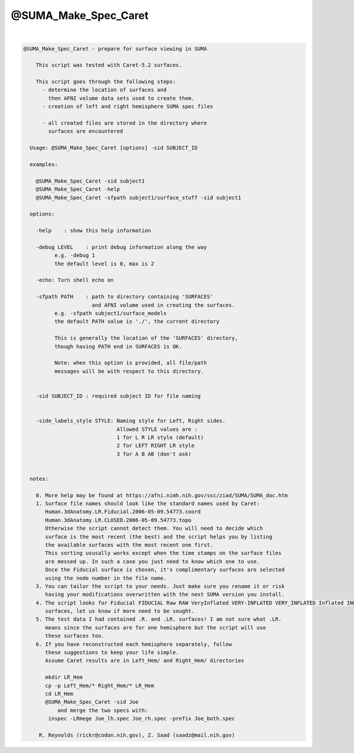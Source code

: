 *********************
@SUMA_Make_Spec_Caret
*********************

.. _@SUMA_Make_Spec_Caret:

.. contents:: 
    :depth: 4 

| 

.. code-block:: none

    
    @SUMA_Make_Spec_Caret - prepare for surface viewing in SUMA
    
        This script was tested with Caret-5.2 surfaces.
    
        This script goes through the following steps:
          - determine the location of surfaces and 
            then AFNI volume data sets used to create them.
          - creation of left and right hemisphere SUMA spec files
    
          - all created files are stored in the directory where 
            surfaces are encountered
    
      Usage: @SUMA_Make_Spec_Caret [options] -sid SUBJECT_ID
    
      examples:
    
        @SUMA_Make_Spec_Caret -sid subject1
        @SUMA_Make_Spec_Caret -help
        @SUMA_Make_Spec_Caret -sfpath subject1/surface_stuff -sid subject1
    
      options:
    
        -help    : show this help information
    
        -debug LEVEL    : print debug information along the way
              e.g. -debug 1
              the default level is 0, max is 2
    
        -echo: Turn shell echo on
    
        -sfpath PATH    : path to directory containing 'SURFACES'
                          and AFNI volume used in creating the surfaces.
              e.g. -sfpath subject1/surface_models
              the default PATH value is './', the current directory
    
              This is generally the location of the 'SURFACES' directory,
              though having PATH end in SURFACES is OK.  
    
              Note: when this option is provided, all file/path
              messages will be with respect to this directory.
    
    
        -sid SUBJECT_ID : required subject ID for file naming
    
    
        -side_labels_style STYLE: Naming style for Left, Right sides.
                                  Allowed STYLE values are : 
                                  1 for L R LR style (default)
                                  2 for LEFT RIGHT LR style
                                  3 for A B AB (don't ask)
    
    
      notes:
    
        0. More help may be found at https://afni.nimh.nih.gov/ssc/ziad/SUMA/SUMA_doc.htm
        1. Surface file names should look like the standard names used by Caret:
           Human.3dAnatomy.LR.Fiducial.2006-05-09.54773.coord
           Human.3dAnatomy.LR.CLOSED.2006-05-09.54773.topo
           Otherwise the script cannot detect them. You will need to decide which
           surface is the most recent (the best) and the script helps you by listing
           the available surfaces with the most recent one first.
           This sorting ususally works except when the time stamps on the surface files
           are messed up. In such a case you just need to know which one to use.
           Once the Fiducial surface is chosen, it's complimentary surfaces are selected
           using the node number in the file name.
        3. You can tailor the script to your needs. Just make sure you rename it or risk
           having your modifications overwritten with the next SUMA version you install.
        4. The script looks for Fiducial FIDUCIAL Raw RAW VeryInflated VERY-INFLATED VERY_INFLATED Inflated INFLATED
           surfaces, let us know if more need to be sought.
        5. The test data I had contained .R. and .LR. surfaces! I am not sure what .LR.
           means since the surfaces are for one hemisphere but the script will use
           these surfaces too.
        6. If you have reconstructed each hemisphere separately, follow
           these suggestions to keep your life simple.
           Assume Caret results are in Left_Hem/ and Right_Hem/ directories
    
           mkdir LR_Hem
           cp -p Left_Hem/* Right_Hem/* LR_Hem
           cd LR_Hem
           @SUMA_Make_Spec_Caret -sid Joe
               and merge the two specs with:
            inspec -LRmege Joe_lh.spec Joe_rh.spec -prefix Joe_both.spec
    
         R. Reynolds (rickr@codon.nih.gov), Z. Saad (saadz@mail.nih.gov)
